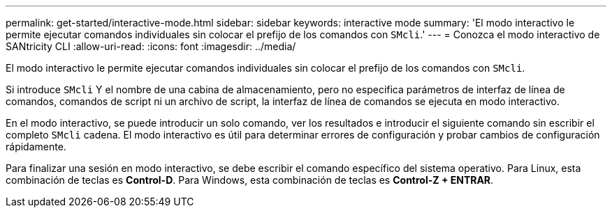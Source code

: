 ---
permalink: get-started/interactive-mode.html 
sidebar: sidebar 
keywords: interactive mode 
summary: 'El modo interactivo le permite ejecutar comandos individuales sin colocar el prefijo de los comandos con `SMcli`.' 
---
= Conozca el modo interactivo de SANtricity CLI
:allow-uri-read: 
:icons: font
:imagesdir: ../media/


[role="lead"]
El modo interactivo le permite ejecutar comandos individuales sin colocar el prefijo de los comandos con `SMcli`.

Si introduce `SMcli` Y el nombre de una cabina de almacenamiento, pero no especifica parámetros de interfaz de línea de comandos, comandos de script ni un archivo de script, la interfaz de línea de comandos se ejecuta en modo interactivo.

En el modo interactivo, se puede introducir un solo comando, ver los resultados e introducir el siguiente comando sin escribir el completo `SMcli` cadena. El modo interactivo es útil para determinar errores de configuración y probar cambios de configuración rápidamente.

Para finalizar una sesión en modo interactivo, se debe escribir el comando específico del sistema operativo. Para Linux, esta combinación de teclas es *Control-D*. Para Windows, esta combinación de teclas es *Control-Z + ENTRAR*.
